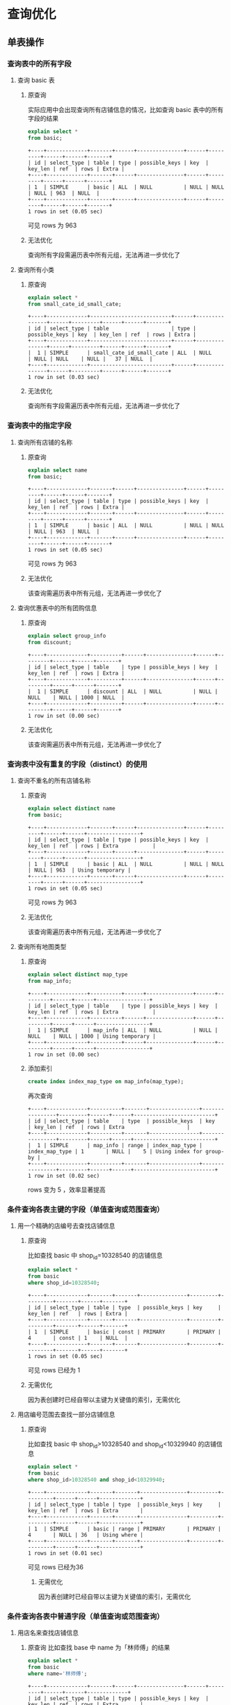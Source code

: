 * 查询优化
** 单表操作
*** 查询表中的所有字段
1. 查询 basic 表
   1) 原查询

      实际应用中会出现查询所有店铺信息的情况，比如查询 basic
      表中的所有字段的结果

      #+BEGIN_SRC sql
        explain select *
        from basic;
      #+END_SRC

      #+BEGIN_EXAMPLE
        +----+-------------+-------+------+---------------+------+---------+------+------+-------+
        | id | select_type | table | type | possible_keys | key  | key_len | ref  | rows | Extra |
        +----+-------------+-------+------+---------------+------+---------+------+------+-------+
        | 1  | SIMPLE      | basic | ALL  | NULL          | NULL | NULL    | NULL | 963  | NULL  |
        +----+-------------+-------+------+---------------+------+---------+------+------+-------+
        1 rows in set (0.05 sec)
      #+END_EXAMPLE

      可见 rows 为 963

   2) 无法优化

      查询所有字段需遍历表中所有元组，无法再进一步优化了

2. 查询所有小类
   1) 原查询

      #+BEGIN_SRC sql
        explain select *
        from small_cate_id_small_cate;
      #+END_SRC

      #+BEGIN_EXAMPLE
        +----+-------------+--------------------------+------+---------------+------+---------+------+------+-------+
        | id | select_type | table                    | type | possible_keys | key  | key_len | ref  | rows | Extra |
        +----+-------------+--------------------------+------+---------------+------+---------+------+------+-------+
        |  1 | SIMPLE      | small_cate_id_small_cate | ALL  | NULL          | NULL | NULL    | NULL |   37 | NULL  |
        +----+-------------+--------------------------+------+---------------+------+---------+------+------+-------+
        1 row in set (0.03 sec)
      #+END_EXAMPLE

   2) 无法优化

      查询所有字段需遍历表中所有元组，无法再进一步优化了
*** 查询表中的指定字段
1. 查询所有店铺的名称
   1) 原查询

      #+BEGIN_SRC sql
        explain select name
        from basic;
      #+END_SRC

      #+BEGIN_EXAMPLE
        +----+-------------+-------+------+---------------+------+---------+------+------+-------+
        | id | select_type | table | type | possible_keys | key  | key_len | ref  | rows | Extra |
        +----+-------------+-------+------+---------------+------+---------+------+------+-------+
        | 1  | SIMPLE      | basic | ALL  | NULL          | NULL | NULL    | NULL | 963  | NULL  |
        +----+-------------+-------+------+---------------+------+---------+------+------+-------+
        1 rows in set (0.05 sec)
      #+END_EXAMPLE

      可见 rows 为 963

   2) 无法优化

      该查询需遍历表中所有元组，无法再进一步优化了

2. 查询优惠表中的所有团购信息
   1) 原查询

      #+BEGIN_SRC sql
        explain select group_info
        from discount;
      #+END_SRC

      #+BEGIN_EXAMPLE
        +----+-------------+----------+------+---------------+------+---------+------+------+-------+
        | id | select_type | table    | type | possible_keys | key  | key_len | ref  | rows | Extra |
        +----+-------------+----------+------+---------------+------+---------+------+------+-------+
        |  1 | SIMPLE      | discount | ALL  | NULL          | NULL | NULL    | NULL | 1000 | NULL  |
        +----+-------------+----------+------+---------------+------+---------+------+------+-------+
        1 row in set (0.00 sec)
      #+END_EXAMPLE

   2) 无法优化

      该查询需遍历表中所有元组，无法再进一步优化了
*** 查询表中没有重复的字段（distinct）的使用
1. 查询不重名的所有店铺名称
   1) 原查询

      #+BEGIN_SRC sql
        explain select distinct name
        from basic;
      #+END_SRC

      #+BEGIN_EXAMPLE
        +----+-------------+-------+------+---------------+------+---------+------+------+-----------------+
        | id | select_type | table | type | possible_keys | key  | key_len | ref  | rows | Extra           |
        +----+-------------+-------+------+---------------+------+---------+------+------+-----------------+
        | 1  | SIMPLE      | basic | ALL  | NULL          | NULL | NULL    | NULL | 963  | Using temporary |
        +----+-------------+-------+------+---------------+------+---------+------+------+-----------------+
        1 rows in set (0.05 sec)
      #+END_EXAMPLE

      可见 rows 为 963

   2) 无法优化

      该查询需遍历表中所有元组，无法再进一步优化了

2. 查询所有地图类型
   1) 原查询

      #+BEGIN_SRC sql
        explain select distinct map_type
        from map_info;
      #+END_SRC

      #+BEGIN_EXAMPLE
        +----+-------------+----------+------+---------------+------+---------+------+------+-----------------+
        | id | select_type | table    | type | possible_keys | key  | key_len | ref  | rows | Extra           |
        +----+-------------+----------+------+---------------+------+---------+------+------+-----------------+
        |  1 | SIMPLE      | map_info | ALL  | NULL          | NULL | NULL    | NULL | 1000 | Using temporary |
        +----+-------------+----------+------+---------------+------+---------+------+------+-----------------+
        1 row in set (0.00 sec)
      #+END_EXAMPLE

   2) 添加索引

      #+BEGIN_SRC sql
        create index index_map_type on map_info(map_type);
      #+END_SRC

      再次查询

      #+BEGIN_EXAMPLE
        +----+-------------+----------+-------+----------------+----------------+---------+------+------+--------------------------+
        | id | select_type | table    | type  | possible_keys  | key            | key_len | ref  | rows | Extra                    |
        +----+-------------+----------+-------+----------------+----------------+---------+------+------+--------------------------+
        |  1 | SIMPLE      | map_info | range | index_map_type | index_map_type | 1       | NULL |    5 | Using index for group-by |
        +----+-------------+----------+-------+----------------+----------------+---------+------+------+--------------------------+
        1 row in set (0.02 sec)
      #+END_EXAMPLE

      rows 变为 5 ，效率显著提高
*** 条件查询各表主键的字段（单值查询或范围查询）
1. 用一个精确的店编号去查找店铺信息
   1) 原查询

      比如查找 basic 中 shop_id=10328540 的店铺信息

      #+BEGIN_SRC sql
        explain select *
        from basic
        where shop_id=10328540;
      #+END_SRC

      #+BEGIN_EXAMPLE
        +----+-------------+-------+-------+---------------+---------+---------+-------+------+-------+
        | id | select_type | table | type  | possible_keys | key     | key_len | ref   | rows | Extra |
        +----+-------------+-------+-------+---------------+---------+---------+-------+------+-------+
        | 1  | SIMPLE      | basic | const | PRIMARY       | PRIMARY | 4       | const | 1    | NULL  |
        +----+-------------+-------+-------+---------------+---------+---------+-------+------+-------+
        1 rows in set (0.05 sec)
      #+END_EXAMPLE

      可见 rows 已经为 1

   2) 无需优化

      因为表创建时已经自带以主键为关键值的索引，无需优化
2. 用店编号范围去查找一部分店铺信息
   1) 原查询

      比如查找 basic 中 shop_id>10328540 and shop_id<10329940 的店铺信息

      #+BEGIN_SRC sql
        explain select *
        from basic
        where shop_id>10328540 and shop_id<10329940;
      #+END_SRC

      #+BEGIN_EXAMPLE
        +----+-------------+-------+-------+---------------+---------+---------+------+------+-------------+
        | id | select_type | table | type  | possible_keys | key     | key_len | ref  | rows | Extra       |
        +----+-------------+-------+-------+---------------+---------+---------+------+------+-------------+
        | 1  | SIMPLE      | basic | range | PRIMARY       | PRIMARY | 4       | NULL | 36   | Using where |
        +----+-------------+-------+-------+---------------+---------+---------+------+------+-------------+
        1 rows in set (0.01 sec)
      #+END_EXAMPLE

      可见 rows 已经为36

    2) 无需优化

       因为表创建时已经自带以主键为关键值的索引，无需优化
*** 条件查询各表中普通字段（单值查询或范围查询）
1. 用店名来查找店铺信息
   1) 原查询
      比如查找 base 中 name 为「林师傅」的结果

      #+BEGIN_SRC sql
        explain select *
        from basic
        where name='林师傅';
      #+END_SRC

      #+BEGIN_EXAMPLE
        +----+-------------+-------+------+---------------+------+---------+------+------+-------------+
        | id | select_type | table | type | possible_keys | key  | key_len | ref  | rows | Extra       |
        +----+-------------+-------+------+---------------+------+---------+------+------+-------------+
        | 1  | SIMPLE      | basic | ALL  | NULL          | NULL | NULL    | NULL | 963  | Using where |
        +----+-------------+-------+------+---------------+------+---------+------+------+-------------+
        1 rows in set (0.03 sec)
      #+END_EXAMPLE

      可见 rows 为 963

   2) 对 name 进行索引

      #+BEGIN_SRC sql
        create index index_name on basic(name);
      #+END_SRC

      再次查找

      #+BEGIN_EXAMPLE
        +----+-------------+-------+------+---------------+------------+---------+-------+------+-----------------------+
        | id | select_type | table | type | possible_keys | key        | key_len | ref   | rows | Extra                 |
        +----+-------------+-------+------+---------------+------------+---------+-------+------+-----------------------+
        | 1  | SIMPLE      | basic | ref  | index_name    | index_name | 150     | const | 1    | Using index condition |
        +----+-------------+-------+------+---------------+------------+---------+-------+------+-----------------------+
        1 rows in set (0.04 sec)
      #+END_EXAMPLE

      可见 rows 已经变为 1，是优化前的0.1%
2. 查找人均消费在某一范围内的的店铺名称

   1) 原查询

      比如查找 base 中 avg\_price<50 的结果

      #+BEGIN_SRC sql
        explain select name
        from basic
        where avg_price<50;
      #+END_SRC

      #+BEGIN_EXAMPLE
        +----+-------------+-------+------+---------------+------+---------+------+------+-------------+
        | id | select_type | table | type | possible_keys | key  | key_len | ref  | rows | Extra       |
        +----+-------------+-------+------+---------------+------+---------+------+------+-------------+
        | 1  | SIMPLE      | basic | ALL  | NULL          | NULL | NULL    | NULL | 963  | Using where |
        +----+-------------+-------+------+---------------+------+---------+------+------+-------------+
        1 rows in set (0.03 sec)
      #+END_EXAMPLE

      可见 rows 为 963

   2) 对 avg\_price,name 进行索引

      #+BEGIN_SRC sql
        create index index_name_price on basic(avg_price,name);
      #+END_SRC

      再次查找

      #+BEGIN_EXAMPLE
        +----+-------------+-------+-------+------------------+------------------+---------+------+------+--------------------------+
        | id | select_type | table | type  | possible_keys    | key              | key_len | ref  | rows | Extra                    |
        +----+-------------+-------+-------+------------------+------------------+---------+------+------+--------------------------+
        | 1  | SIMPLE      | basic | range | index_name_price | index_name_price | 2       | NULL | 617  | Using where; Using index |
        +----+-------------+-------+-------+------------------+------------------+---------+------+------+--------------------------+
        1 rows in set (0.05 sec)
      #+END_EXAMPLE

      可见 rows 已经变为617,是优化前的64%
*** 一个表中多个字段条件查询（单值查询或范围查询）
1. 多条件查询 remark 表中的 shop_id
   1) 原查询

      #+BEGIN_SRC sql
        explain select shop_id
        from remark
        where product_rating > 8.5 and environment_rating > 8.5;

        -- +----+-------------+--------+------+---------------+------+---------+------+------+-------------+
        -- | id | select_type | table  | type | possible_keys | key  | key_len | ref  | rows | Extra       |
        -- +----+-------------+--------+------+---------------+------+---------+------+------+-------------+
        -- |  1 | SIMPLE      | remark | ALL  | NULL          | NULL | NULL    | NULL | 1000 | Using where |
        -- +----+-------------+--------+------+---------------+------+---------+------+------+-------------+
        -- 1 row in set (0.00 sec)
      #+END_SRC

      可见 rows 为 1000

   2) 添加索引

      #+BEGIN_SRC sql
        create index index_product_rating on remark(product_rating);
        create index index_environment_rating on remark(environment_rating);
      #+END_SRC

   3) 优化后

      #+BEGIN_SRC sql
        explain select shop_id
        from remark
        where product_rating > 8.5 and environment_rating > 8.5;

        -- +----+-------------+--------+-------+-----------------------------------------------+----------------------+---------+------+------+------------------------------------+
        -- | id | select_type | table  | type  | possible_keys                                 | key                  | key_len | ref  | rows | Extra                              |
        -- +----+-------------+--------+-------+-----------------------------------------------+----------------------+---------+------+------+------------------------------------+
        -- |  1 | SIMPLE      | remark | range | index_product_rating,index_environment_rating | index_product_rating | 5       | NULL |   52 | Using index condition; Using where |
        -- +----+-------------+--------+-------+-----------------------------------------------+----------------------+---------+------+------+------------------------------------+
        -- 1 row in set (0.00 sec)
      #+END_SRC

      优化后 rows 变为 52 ，效率显著提高

2. 通过 name 和 alias 查询 phone
   1) 原查询

      #+BEGIN_SRC sql
        explain select phone from basic
        where name = '巫山烤全鱼' and alias = '重庆鸡公煲';
      #+END_SRC

      #+BEGIN_EXAMPLE
        +----+-------------+-------+------+---------------+------+---------+------+------+-------------+
        | id | select_type | table | type | possible_keys | key  | key_len | ref  | rows | Extra       |
        +----+-------------+-------+------+---------------+------+---------+------+------+-------------+
        |  1 | SIMPLE      | basic | ALL  | NULL          | NULL | NULL    | NULL |  963 | Using where |
        +----+-------------+-------+------+---------------+------+---------+------+------+-------------+
        1 row in set (0.00 sec)
      #+END_EXAMPLE

      可见 rows 为 963 ，有优化空间

   2) 添加索引

      #+BEGIN_SRC sql
        create index index_name on basic(name);
      #+END_SRC

      #+BEGIN_EXAMPLE
        +----+-------------+-------+------+---------------+------------+---------+-------+------+------------------------------------+
        | id | select_type | table | type | possible_keys | key        | key_len | ref   | rows | Extra                              |
        +----+-------------+-------+------+---------------+------------+---------+-------+------+------------------------------------+
        |  1 | SIMPLE      | basic | ref  | index_name    | index_name | 150     | const |    3 | Using index condition; Using where |
        +----+-------------+-------+------+---------------+------------+---------+-------+------+------------------------------------+
        1 row in set (0.00 sec)
      #+END_EXAMPLE

      rows 降为 3

      #+BEGIN_SRC sql
        create index index_alias on basic(alias);
      #+END_SRC

      #+BEGIN_EXAMPLE
        +----+-------------+-------+------+------------------------+-------------+---------+-------+------+------------------------------------+
        | id | select_type | table | type | possible_keys          | key         | key_len | ref   | rows | Extra                              |
        +----+-------------+-------+------+------------------------+-------------+---------+-------+------+------------------------------------+
        |  1 | SIMPLE      | basic | ref  | index_name,index_alias | index_alias | 120     | const |    1 | Using index condition; Using where |
        +----+-------------+-------+------+------------------------+-------------+---------+-------+------+------------------------------------+
        1 row in set (0.07 sec)
      #+END_EXAMPLE

      rows 降为 1 ，效率显著提高

   3) 更改查询语句顺序 + 索引

      由于 alias 上大多为空值，重复率较低，可先查询 alias 再查询 name

      #+BEGIN_SRC sql
        create index index_alias on basic(alias);

        explain select phone from basic
        where alias = '重庆鸡公煲' and name = '巫山烤全鱼';
      #+END_SRC

      #+BEGIN_EXAMPLE
        +----+-------------+-------+------+---------------+-------------+---------+-------+------+------------------------------------+
        | id | select_type | table | type | possible_keys | key         | key_len | ref   | rows | Extra                              |
        +----+-------------+-------+------+---------------+-------------+---------+-------+------+------------------------------------+
        |  1 | SIMPLE      | basic | ref  | index_alias   | index_alias | 120     | const |    1 | Using index condition; Using where |
        +----+-------------+-------+------+---------------+-------------+---------+-------+------+------------------------------------+
        1 row in set (0.00 sec)
      #+END_EXAMPLE

      rows 降为 1 ，效率显著提高
*** 用”in”进行条件查询
1. 用几个 small_cate_id 来查询 shop_id
   1) 原查询

      #+BEGIN_SRC sql
        explain select shop_id
        from shop_id_small_cate_id
        where small_cate_id in ('g101', 'g103', 'g105', 'g107');

        -- +----+-------------+-----------------------+-------+---------------+---------------+---------+------+------+--------------------------+
        -- | id | select_type | table                 | type  | possible_keys | key           | key_len | ref  | rows | Extra                    |
        -- +----+-------------+-----------------------+-------+---------------+---------------+---------+------+------+--------------------------+
        -- |  1 | SIMPLE      | shop_id_small_cate_id | range | small_cate_id | small_cate_id | 18      | NULL |   76 | Using where; Using index |
        -- +----+-------------+-----------------------+-------+---------------+---------------+---------+------+------+--------------------------+
        -- 1 row in set (0.01 sec)
      #+END_SRC

      可见 rows 为 76

      1) 无需优化

         因为 small_cate_id 已经是 small_cate_id_small_cate 表的主键，已有索引，故
         无需优化。
*** 一个表中 group by、order by、having 联合条件查询
1. 按平均价格来查询
   1) 原查询

      #+BEGIN_SRC sql
        explain select * from basic
        where avg_price < 20
        order by avg_price;

        -- +----+-------------+-------+------+---------------+------+---------+------+------+-----------------------------+
        -- | id | select_type | table | type | possible_keys | key  | key_len | ref  | rows | Extra                       |
        -- +----+-------------+-------+------+---------------+------+---------+------+------+-----------------------------+
        -- |  1 | SIMPLE      | basic | ALL  | NULL          | NULL | NULL    | NULL |  963 | Using where; Using filesort |
        -- +----+-------------+-------+------+---------------+------+---------+------+------+-----------------------------+
        -- 1 row in set (0.00 sec)
      #+END_SRC

      可见 rows 为 963

   2) 利用索引进行优化

      #+BEGIN_SRC sql
        create index index_price on basic(avg_price);
      #+END_SRC

   3) 优化后

      #+BEGIN_SRC sql
        explain select * from basic
        where avg_price < 20
        order by avg_price;

        -- +----+-------------+-------+-------+---------------+-------------+---------+------+------+-----------------------+
        -- | id | select_type | table | type  | possible_keys | key         | key_len | ref  | rows | Extra                 |
        -- +----+-------------+-------+-------+---------------+-------------+---------+------+------+-----------------------+
        -- |  1 | SIMPLE      | basic | range | index_price   | index_price | 2       | NULL |  235 | Using index condition |
        -- +----+-------------+-------+-------+---------------+-------------+---------+------+------+-----------------------+
        -- 1 row in set (0.04 sec)
      #+END_SRC
** 复合查询
*** 多表联合查询
1. 查询某 city 的所有 shop_id
   1) 原查询

      #+BEGIN_SRC sql
        explain select shop_id
        from shop_id_city_id as SC, city_id_city as C
        where SC.city_id = C.city_id and C.city = '上海';

        -- +----+-------------+-------+------+---------------+---------+---------+----------------+------+-------------+
        -- | id | select_type | table | type | possible_keys | key     | key_len | ref            | rows | Extra       |
        -- +----+-------------+-------+------+---------------+---------+---------+----------------+------+-------------+
        -- |  1 | SIMPLE      | C     | ALL  | PRIMARY       | NULL    | NULL    | NULL           |   59 | Using where |
        -- |  1 | SIMPLE      | SC    | ref  | city_id       | city_id | 2       | test.C.city_id |    1 | Using index |
        -- +----+-------------+-------+------+---------------+---------+---------+----------------+------+-------------+
        -- 2 rows in set (0.01 sec)
      #+END_SRC

      可见 rows 为 59 * 1 ，因 city_id 为主键，故在 SC 表上无需优化

   2) 添加索引

      #+BEGIN_SRC sql
        create index index_city on city_id_city(city);
      #+END_SRC

   3) 优化后

      #+BEGIN_SRC sql
        explain select shop_id
        from shop_id_city_id as SC, city_id_city as C
        where SC.city_id = C.city_id and C.city = '上海';

        -- +----+-------------+-------+------+--------------------+------------+---------+----------------+------+--------------------------+
        -- | id | select_type | table | type | possible_keys      | key        | key_len | ref            | rows | Extra                    |
        -- +----+-------------+-------+------+--------------------+------------+---------+----------------+------+--------------------------+
        -- |  1 | SIMPLE      | C     | ref  | PRIMARY,index_city | index_city | 45      | const          |    1 | Using where; Using index |
        -- |  1 | SIMPLE      | SC    | ref  | city_id            | city_id    | 2       | test.C.city_id |    1 | Using index              |
        -- +----+-------------+-------+------+--------------------+------------+---------+----------------+------+--------------------------+
        -- 2 rows in set (0.01 sec)
      #+END_SRC

      可见 rows 变为 1 * 1 ，效率显著提高

2. 查询某小类下的所有商铺名
   1) 原查询

      #+BEGIN_SRC sql
        explain select B.shop_id, B.name
        from basic as B, shop_id_small_cate_id as SS
        where B.shop_id = SS.shop_id and SS.small_cate_id = 'g101';
      #+END_SRC

      #+BEGIN_EXAMPLE
        +----+-------------+-------+--------+-----------------------+---------------+---------+-----------------+------+--------------------------+
        | id | select_type | table | type   | possible_keys         | key           | key_len | ref             | rows | Extra                    |
        +----+-------------+-------+--------+-----------------------+---------------+---------+-----------------+------+--------------------------+
        |  1 | SIMPLE      | SS    | ref    | PRIMARY,small_cate_id | small_cate_id | 18      | const           |   32 | Using where; Using index |
        |  1 | SIMPLE      | B     | eq_ref | PRIMARY               | PRIMARY       | 4       | test.SS.shop_id |    1 | NULL                     |
        +----+-------------+-------+--------+-----------------------+---------------+---------+-----------------+------+--------------------------+
        2 rows in set (0.01 sec)
      #+END_EXAMPLE

      rows 为 32 * 1

   2) 无需优化

      因为 small_cate_id 和 shop_id 都是主键，已有索引，故无需优化
*** join 查询
1. 利用拼音查询城市名
   1) 原查询

      #+BEGIN_SRC sql
        explain select city
        from city_id_city as C
        inner join city_id_city_pinyin as CP
        where C.city_id = CP.city_id and CP.city_pinyin = 'shanghai';

        -- +----+-------------+-------+--------+---------------+---------+---------+----------------+------+-------------+
        -- | id | select_type | table | type   | possible_keys | key     | key_len | ref            | rows | Extra       |
        -- +----+-------------+-------+--------+---------------+---------+---------+----------------+------+-------------+
        -- |  1 | SIMPLE      | C     | ALL    | PRIMARY       | NULL    | NULL    | NULL           |   59 | NULL        |
        -- |  1 | SIMPLE      | CP    | eq_ref | PRIMARY       | PRIMARY | 2       | test.C.city_id |    1 | Using where |
        -- +----+-------------+-------+--------+---------------+---------+---------+----------------+------+-------------+
        -- 2 rows in set (0.01 sec)
      #+END_SRC

      可见 rows 为 59 * 1 ，因 city_id 为主键，故在 C 表上无需优化

   2) 添加索引

      #+BEGIN_SRC sql
        create index index_city_pinyin on city_id_city_pinyin(city_pinyin);
      #+END_SRC

   3) 优化后

      #+BEGIN_SRC sql
        explain select city
        from city_id_city as C
        inner join city_id_city_pinyin as CP
        where C.city_id = CP.city_id and CP.city_pinyin = 'shanghai';

        -- +----+-------------+-------+--------+---------------------------+-------------------+---------+-----------------+------+--------------------------+
        -- | id | select_type | table | type   | possible_keys             | key               | key_len | ref             | rows | Extra                    |
        -- +----+-------------+-------+--------+---------------------------+-------------------+---------+-----------------+------+--------------------------+
        -- |  1 | SIMPLE      | CP    | ref    | PRIMARY,index_city_pinyin | index_city_pinyin | 45      | const           |    1 | Using where; Using index |
        -- |  1 | SIMPLE      | C     | eq_ref | PRIMARY                   | PRIMARY           | 2       | test.CP.city_id |    1 | NULL                     |
        -- +----+-------------+-------+--------+---------------------------+-------------------+---------+-----------------+------+--------------------------+
        -- 2 rows in set (0.01 sec)
      #+END_SRC

      rows 变为 1 * 1 ，效率显著提高

2. 获取所有商铺的图片
   1) 原查询

      #+BEGIN_SRC sql
        explain select B.shop_id, D.photos
        from basic as B
        inner join dazhong as D
        where B.shop_id = D.shop_id;
      #+END_SRC

      #+BEGIN_EXAMPLE
        +----+-------------+-------+--------+---------------+---------+---------+----------------+------+-------------+
        | id | select_type | table | type   | possible_keys | key     | key_len | ref            | rows | Extra       |
        +----+-------------+-------+--------+---------------+---------+---------+----------------+------+-------------+
        |  1 | SIMPLE      | D     | ALL    | PRIMARY       | NULL    | NULL    | NULL           |  939 | NULL        |
        |  1 | SIMPLE      | B     | eq_ref | PRIMARY       | PRIMARY | 4       | test.D.shop_id |    1 | Using index |
        +----+-------------+-------+--------+---------------+---------+---------+----------------+------+-------------+
        2 rows in set (0.43 sec)
      #+END_EXAMPLE

      可见 rows 为 939 * 1

   2) 无法优化

      因为每个商铺的图片地址均不相同，故读取所有地址需要遍历全表，无法优化
*** 存在量词（exists）查询
1. 查询产品评价高于 9 的 shop_id, name
   1) 原查询

      #+BEGIN_SRC sql
        explain select B.shop_id, B.name
        from basic as B
        where exists
        (select *
        from remark as R
        where R.shop_id = B.shop_id and R.product_rating > 9);

        -- +----+--------------------+-------+--------+---------------+---------+---------+----------------+------+-------------+
        -- | id | select_type        | table | type   | possible_keys | key     | key_len | ref            | rows | Extra       |
        -- +----+--------------------+-------+--------+---------------+---------+---------+----------------+------+-------------+
        -- |  1 | PRIMARY            | B     | ALL    | NULL          | NULL    | NULL    | NULL           |  963 | Using where |
        -- |  2 | DEPENDENT SUBQUERY | R     | eq_ref | PRIMARY       | PRIMARY | 4       | test.B.shop_id |    1 | Using where |
        -- +----+--------------------+-------+--------+---------------+---------+---------+----------------+------+-------------+
        -- 2 rows in set (0.01 sec)
      #+END_SRC

      可见 rows 为 963 * 1

   2) 添加索引

      因 shop_id 已有索引，故不再添加

      #+BEGIN_SRC sql
        create index index_product_rating on remark(product_rating);
      #+END_SRC

      但添加索引后结果不变，考虑是 exists 的问题

   3) 改为 join 查询

      #+BEGIN_SRC sql
        explain select B.shop_id, B.name
        from basic as B, remark as R
        where R.shop_id = B.shop_id and R.product_rating > 9;

        -- +----+-------------+-------+--------+------------------------------+----------------------+---------+----------------+------+--------------------------+
        -- | id | select_type | table | type   | possible_keys                | key                  | key_len | ref            | rows | Extra                    |
        -- +----+-------------+-------+--------+------------------------------+----------------------+---------+----------------+------+--------------------------+
        -- |  1 | SIMPLE      | R     | range  | PRIMARY,index_product_rating | index_product_rating | 5       | NULL           |    5 | Using where; Using index |
        -- |  1 | SIMPLE      | B     | eq_ref | PRIMARY                      | PRIMARY              | 4       | test.R.shop_id |    1 | NULL                     |
        -- +----+-------------+-------+--------+------------------------------+----------------------+---------+----------------+------+--------------------------+
        -- 2 rows in set (0.05 sec)
      #+END_SRC

      经过添加索引和改为 join 查询后， rows 变为 5 * 1 ，效率显著提高
*** 嵌套子查询（select ... from (select ...)）
1. 查找 stars 大于 4.0 的 shop_id
   1) 原查询

      #+BEGIN_SRC sql
        select shop_id
        from (select * from dazhong where stars > 4.0) as D;

        -- +----+-------------+------------+------+---------------+------+---------+------+------+-------------+
        -- | id | select_type | table      | type | possible_keys | key  | key_len | ref  | rows | Extra       |
        -- +----+-------------+------------+------+---------------+------+---------+------+------+-------------+
        -- |  1 | PRIMARY     | <derived2> | ALL  | NULL          | NULL | NULL    | NULL |  958 | NULL        |
        -- |  2 | DERIVED     | dazhong    | ALL  | NULL          | NULL | NULL    | NULL |  958 | Using where |
        -- +----+-------------+------------+------+---------------+------+---------+------+------+-------------+
        -- 2 rows in set (0.03 sec)
      #+END_SRC

      可见 rows 为 958 * 958 ，效率极低

   2) 添加索引

      #+BEGIN_SRC sql
        create index index_stars on dazhong(stars);
      #+END_SRC

      添加索引后

      #+BEGIN_SRC sql
        explain select shop_id
        from (select * from dazhong where stars > 4.0) as D;

        -- +----+-------------+------------+-------+---------------+-------------+---------+------+------+-----------------------+
        -- | id | select_type | table      | type  | possible_keys | key         | key_len | ref  | rows | Extra                 |
        -- +----+-------------+------------+-------+---------------+-------------+---------+------+------+-----------------------+
        -- |  1 | PRIMARY     | <derived2> | ALL   | NULL          | NULL        | NULL    | NULL |   86 | NULL                  |
        -- |  2 | DERIVED     | dazhong    | range | index_stars   | index_stars | 5       | NULL |   86 | Using index condition |
        -- +----+-------------+------------+-------+---------------+-------------+---------+------+------+-----------------------+
        -- 2 rows in set (0.02 sec)
      #+END_SRC

      rows 降为 86 * 86 ，效率在一定程度上提高

   3) 改为非嵌套查询

      #+BEGIN_SRC sql
        explain select shop_id
        from dazhong where stars > 4.0;

        -- +----+-------------+---------+-------+---------------+-------------+---------+------+------+--------------------------+
        -- | id | select_type | table   | type  | possible_keys | key         | key_len | ref  | rows | Extra                    |
        -- +----+-------------+---------+-------+---------------+-------------+---------+------+------+--------------------------+
        -- |  1 | SIMPLE      | dazhong | range | index_stars   | index_stars | 5       | NULL |   86 | Using where; Using index |
        -- +----+-------------+---------+-------+---------------+-------------+---------+------+------+--------------------------+
        -- 1 row in set (0.01 sec)
      #+END_SRC

      经过添加索引、改为非嵌套查询优化后， rows 降为 86 ，效率显著提高
** 其他查询
*** 向表中插入记录
1. 直接向 city_id_city 中插入新元组
   1) 原查询

      #+BEGIN_SRC sql
        explain insert into city_id_city(city_id, city)
        values (1001, 'test');

        -- +----+-------------+-------+------+---------------+------+---------+------+------+----------------+
        -- | id | select_type | table | type | possible_keys | key  | key_len | ref  | rows | Extra          |
        -- +----+-------------+-------+------+---------------+------+---------+------+------+----------------+
        -- |  1 | SIMPLE      | NULL  | NULL | NULL          | NULL | NULL    | NULL | NULL | No tables used |
        -- +----+-------------+-------+------+---------------+------+---------+------+------+----------------+
        -- 1 row in set (0.00 sec)
      #+END_SRC

      直接插入无需优化
*** 删除记录
1. 直接将 city_id_city 中的一项删除
   1) 原查询

      #+BEGIN_SRC sql
        explain delete
        from city_id_city
        where city = 'test';

        -- +----+-------------+--------------+------+---------------+------+---------+------+------+-------------+
        -- | id | select_type | table        | type | possible_keys | key  | key_len | ref  | rows | Extra       |
        -- +----+-------------+--------------+------+---------------+------+---------+------+------+-------------+
        -- |  1 | SIMPLE      | city_id_city | ALL  | NULL          | NULL | NULL    | NULL |   60 | Using where |
        -- +----+-------------+--------------+------+---------------+------+---------+------+------+-------------+
        -- 1 row in set (0.01 sec)
      #+END_SRC

      rows 为 60

   2) 添加索引

      #+BEGIN_SRC sql
        create index index_city on city_id_city(city);
      #+END_SRC

      添加索引后

      #+BEGIN_SRC sql
        explain delete
        from city_id_city
        where city = 'test';

        -- +----+-------------+--------------+-------+---------------+------------+---------+-------+------+-------------+
        -- | id | select_type | table        | type  | possible_keys | key        | key_len | ref   | rows | Extra       |
        -- +----+-------------+--------------+-------+---------------+------------+---------+-------+------+-------------+
        -- |  1 | SIMPLE      | city_id_city | range | index_city    | index_city | 45      | const |    1 | Using where |
        -- +----+-------------+--------------+-------+---------------+------------+---------+-------+------+-------------+
        -- 1 row in set (0.01 sec)
      #+END_SRC

      rows 变为 1 ，效率显著提高

   3) 使用主键

      使用主键来进行删除操作

      #+BEGIN_SRC sql
        explain delete
        from city_id_city
        where city_id = 1001 and city = 'test';

        -- +----+-------------+--------------+-------+---------------+---------+---------+-------+------+-------------+
        -- | id | select_type | table        | type  | possible_keys | key     | key_len | ref   | rows | Extra       |
        -- +----+-------------+--------------+-------+---------------+---------+---------+-------+------+-------------+
        -- |  1 | SIMPLE      | city_id_city | range | PRIMARY       | PRIMARY | 2       | const |    1 | Using where |
        -- +----+-------------+--------------+-------+---------------+---------+---------+-------+------+-------------+
        -- 1 row in set (0.03 sec)
      #+END_SRC

      rows 也为 1 ，效率显著提高
*** 聚集函数
1. 统计某城市中有多少商铺
   1) 原查询

      #+BEGIN_SRC sql
        explain select count(city_id)
        from shop_id_city_id
        where city_id = 1;

        -- +----+-------------+-----------------+------+---------------+---------+---------+-------+------+-------------+
        -- | id | select_type | table           | type | possible_keys | key     | key_len | ref   | rows | Extra       |
        -- +----+-------------+-----------------+------+---------------+---------+---------+-------+------+-------------+
        -- |  1 | SIMPLE      | shop_id_city_id | ref  | city_id       | city_id | 2       | const |  257 | Using index |
        -- +----+-------------+-----------------+------+---------------+---------+---------+-------+------+-------------+
        -- 1 row in set (0.00 sec)
      #+END_SRC

      rows 为 257 ，但已经是利用了主键索引了，且 count 函数是需要遍历所有 257 个
      结果的，故已经无法再优化了

   2) 实际应用

      在实际应用 count 语句时，使用 =count(*)= 将比 count(/具体键值/) 快。因为
      =count(*)= 利用的是主键索引[fn:1]。
*** 其他查询
1. Like 语句
* Footnotes

[fn:1] http://blog.itpub.net/22664653/viewspace-774679/

